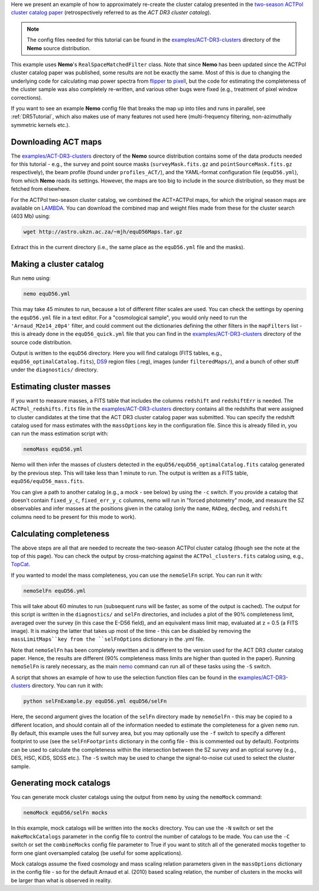 Here we present an example of how to approximately re-create the cluster
catalog presented in the 
`two-season ACTPol cluster catalog paper <http://adsabs.harvard.edu/abs/2017arXiv170905600H>`_
(retrospectively referred to as the *ACT DR3 cluster catalog*).

.. note::  The config files needed for this tutorial can be found in the 
           `examples/ACT-DR3-clusters <https://github.com/simonsobs/nemo/tree/main/examples/ACT-DR3-clusters>`_
           directory of the **Nemo** source distribution.

This example uses **Nemo**'s ``RealSpaceMatchedFilter`` class. 
Note that since **Nemo** has been updated since the ACTPol cluster
catalog paper was published, some results are not be exactly the same.
Most of this is due to changing the underlying code for calculating map power
spectra from `flipper <https://github.com/ACTCollaboration/flipper>`_ to 
`pixell <https://github.com/simonsobs/pixell/>`_, but the code for
estimating the completeness of the cluster sample was also completely
re-written, and various other bugs were fixed (e.g., treatment of pixel
window corrections).

If you want to see an example **Nemo** config file that breaks the map 
up into tiles and runs in parallel, see :ref:`DR5Tutorial`, which
also makes use of many features not used here (multi-frequency filtering,
non-azimuthally symmetric kernels etc.).


Downloading ACT maps
====================

The `examples/ACT-DR3-clusters <https://github.com/simonsobs/nemo/tree/main/examples/ACT-DR3-clusters>`_
directory of the **Nemo** source distribution contains some of the
data products needed for this tutorial - e.g., the survey and point source
masks (``surveyMask.fits.gz`` and ``pointSourceMask.fits.gz`` respectively),
the beam profile (found under ``profiles_ACT/``), and the YAML-format
configuration file (``equD56.yml``), from which **Nemo** reads its settings.
However, the maps are too big to include in the source distribution,
so they must be fetched from elsewhere.

For the ACTPol two-season cluster catalog, we combined the ACT+ACTPol
maps, for which the original season maps are available on 
`LAMBDA <https://lambda.gsfc.nasa.gov/product/act/actpol_prod_table.cfm>`_. 
You can download the combined map and weight files made from these for the
cluster search (403 Mb) using:

.. code-block::

   wget http://astro.ukzn.ac.za/~mjh/equD56Maps.tar.gz

Extract this in the current directory (i.e., the same place as the ``equD56.yml``
file and the masks). 


Making a cluster catalog
========================

Run ``nemo`` using:

.. code-block::

   nemo equD56.yml

This may take 45 minutes to run, because a lot of different filter scales are used.
You can check the settings by opening the ``equD56.yml`` file in a text editor.
For a "cosmological sample", you would only need to run the ``'Arnaud_M2e14_z0p4'``
filter, and could comment out the dictionaries defining the other filters in the
``mapFilters`` list - this is already done in the ``equD56_quick.yml`` file that
you can find in the `examples/ACT-DR3-clusters <https://github.com/simonsobs/nemo/tree/main/examples/ACT-DR3-clusters>`_
directory of the source code distribution.

Output is written to the ``equD56`` directory. Here you will find catalogs 
(FITS tables, e.g., ``equD56_optimalCatalog.fits``), 
`DS9 <https://sites.google.com/cfa.harvard.edu/saoimageds9/home>`_ region files
(.reg), images (under ``filteredMaps/``), and a bunch of other stuff under the
``diagnostics/`` directory.


Estimating cluster masses
=========================

If you want to measure masses, a FITS table that includes the columns
``redshift`` and ``redshiftErr`` is needed. The ``ACTPol_redshifts.fits`` file
in the `examples/ACT-DR3-clusters <https://github.com/simonsobs/nemo/tree/main/examples/ACT-DR3-clusters>`_
directory contains all the redshifts that were assigned to cluster candidates
at the time that the ACT DR3 cluster catalog paper was submitted. You can specify
the redshift catalog used for mass estimates with the ``massOptions`` key in
the configuration file. Since this is already filled in, you can run the mass
estimation script with:

.. code-block::

   nemoMass equD56.yml

Nemo will then infer the masses of clusters detected in the 
``equD56/equD56_optimalCatalog.fits`` catalog generated by the previous 
step. This will take less than 1 minute to run.
The output is written as a FITS table, ``equD56/equD56_mass.fits``.

You can give a path to another catalog (e.g., a mock - see 
below) by using the ``-c`` switch. If you provide a catalog that 
doesn't contain ``fixed_y_c``, ``fixed_err_y_c`` columns, nemo will run 
in "forced photometry" mode, and measure the SZ observables and infer
masses at the positions given in the catalog (only the ``name``, ``RADeg``, 
``decDeg``, and ``redshift`` columns need to be present for this mode to
work).


Calculating completeness
========================

The above steps are all that are needed to recreate the two-season
ACTPol cluster catalog (though see the note at the top of this page).
You can check the output by cross-matching against the 
``ACTPol_clusters.fits`` catalog using, e.g., 
`TopCat <http://www.star.bris.ac.uk/%7Embt/topcat/>`_.

If you wanted to model the mass completeness, you can use the 
``nemoSelFn`` script. You can run it with:

.. code-block::

   nemoSelFn equD56.yml

This will take about 60 minutes to run (subsequent runs will be 
faster, as some of the output is cached). The output for this script
is written in the ``diagnostics/`` and ``selFn`` directories, and
includes a plot of the 90% completeness limit, averaged over the
survey (in this case the E-D56 field), and an equivalent mass limit
map, evaluated at z = 0.5 (a FITS image). It is making the latter that
takes up most of the time - this can be disabled by removing the 
``massLimitMaps``key from the ``selFnOptions`` dictionary in the .yml file. 

Note that ``nemoSelFn`` has been completely rewritten and is different
to the version used for the ACT DR3 cluster catalog paper. Hence, the
results are different (90% completeness mass limits are higher than
quoted in the paper). Running ``nemoSelFn`` is rarely necessary, as the main
`nemo <https://nemo-sz.readthedocs.io/en/latest/commands.html#nemo>`_ 
command can run all of these tasks using the ``-S`` switch.

A script that shows an example of how to use the selection function
files can be found in the
`examples/ACT-DR3-clusters <https://github.com/simonsobs/nemo/tree/main/examples/ACT-DR3-clusters>`_
directory. You can run it with:

.. code-block::

   python selFnExample.py equD56.yml equD56/selFn

Here, the second argument gives the location of the ``selFn`` directory
made by ``nemoSelFn`` - this may be copied to a different location,
and should contain all of the information needed to estimate the 
completeness for a given ``nemo`` run. By default, this example uses
the full survey area, but you may optionally use the ``-f`` switch to
specify a different footprint to use (see the ``selFnFootprints`` 
dictionary in the config file - this is commented out by default). 
Footprints can be used to calculate the
completeness within the intersection between the SZ survey and an
optical survey (e.g., DES, HSC, KiDS, SDSS etc.). The ``-S`` switch may
be used to change the signal-to-noise cut used to select the cluster
sample.


Generating mock catalogs
========================

You can generate mock cluster catalogs using the output from ``nemo``
by using the ``nemoMock`` command:

.. code-block::

   nemoMock equD56/selFn mocks

In this example, mock catalogs will be written into the ``mocks`` 
directory. You can use the ``-N`` switch or set the ``makeMockCatalogs``
parameter in the config file to control the number of catalogs to 
be made. You can use the ``-C`` switch or set the ``combineMocks``
config file parameter to True if you want to stitch all of the 
generated mocks together to form one giant oversampled catalog 
(be useful for some applications).

Mock catalogs assume the fixed cosmology and mass scaling relation 
parameters given in the ``massOptions`` dictionary in the config 
file - so for the default Arnaud et al. (2010) based scaling
relation, the number of clusters in the mocks will be larger than what
is observed in reality.
